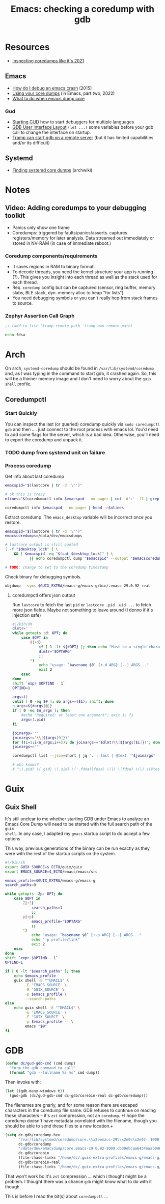 :PROPERTIES:
:ID:       ecfa4e3b-2190-4be9-b8af-2e7407d7e26c
:END:
#+TITLE: Emacs: checking a coredump with gdb
#+CATEGORY: slips
#+TAGS:

* Resources
+ [[https://nixos.mayflower.consulting/blog/2021/09/06/coredumpctl/][Inspecting coredumps like it's 2021]]

** Emacs

+ [[https://emacs.stackexchange.com/questions/14354/how-do-i-debug-an-emacs-crash][How do I debug an emacs crash]] (2015)
+ [[https://www.logikalsolutions.com/wordpress/information-technology/core-dumps-2/][Using your core dumps]] (in Emacs, part two, 2022)
+ [[https://www.reddit.com/r/emacs/comments/rxg6z8/comment/hri3mrs/?utm_source=share&utm_medium=web2x&context=3][What to do when emacs dump core]]

*** Gud

+ [[https://www.gnu.org/software/emacs/manual/html_node/emacs/Starting-GUD.html][Starting GUD]] how to start debuggers for multiple languages
+ [[https://www.gnu.org/software/emacs/manual/html_node/emacs/GDB-User-Interface-Layout.html][GDB User Interface Layout]] =(let ...)= some variables before your gdb call to
  change the interface on startup.
+ [[https://www.gnu.org/software/emacs/manual/html_node/tramp/Remote-processes.html#Running-a-debugger-on-a-remote-host][Tramp can start gdb on a remote server]] (but it has limited
  capabilities and/or its difficult)

** Systemd

+ [[https://wiki.archlinux.org/title/Core_dump#Using_systemd][Finding systemd core dumps]] (archwiki)

* Notes
** Video: Adding coredumps to your debugging toolkit

+ Panics only show one frame
+ Coredumps: triggered by faults/panics/asserts. captures registers/memory for
  later analysis. Data streamed out immediately or stored in NV-RAM (in case of
  immediate reboot.)

*** Coredump components/requirements

+ It saves regions in RAM to binary format.
+ To decode threads, you need the kernel structure your app is running (?). This
  gives you insight into each thread as well as the stack used for each thread.
+ Req. =coredump= config but can be captured (sensor, ring buffer, memory slabs,
  BLE stack, dyn. memery alloc to heap "for lists")
+ You need debugging symbols or you can't really hop from stack frames to
  source.

*** Zephyr Assertion Call Graph

#+begin_src emacs-lisp
;; (add-to-list 'tramp-remote-path 'tramp-own-remote-path)

#+end_src

#+begin_src bash
echo fdsa
#+end_src

#+RESULTS:
| /gnu/store/m6c5hgqg569mbcjjbp8l8m7q82ascpdl-bash-5.1.16/bin/bash: | warning: | setlocale: | LC_ALL: | cannot | change | locale | (en_US.utf8) |
| [                                                                 | Babel    | evaluation | exited  | with   | code   |      0 | ]            |


* Arch

On arch, =systemd-coredump= should be found in =/var/lib/systemd/coredump= and,
as I was typing in the command to start gdb, it crashed again. So, this will be
a thinner memory image and I don't need to worry about the =guix shell= profile.

** Coredumpctl

*** Start Quickly

You can inspect the last (or queried) coredump quickly via =sudo coredumpctl
gdb= and then .... just connect to the root process with emacs lol. You'd need
to add some flags for the server, which is a bad idea. Otherwise, you'll need to
export the coredump and unpack it.


*** TODO dump from systemd unit on failure


*** Process coredump

Get info about last coredump

#+begin_src sh :results output table
emacspid="$(lastcore | tr -d '\"')"

# ok this is crazy
nlines="$(coredumpctl info $emacspid --no-pager | cut -d':' -f1 | grep -ne "Message" | cut -d':' -f1)"

coredumpctl info $emacspid --no-pager | head -n$nlines

#+end_src

#+RESULTS:
| PID:        | 4052937                                                                                   | (.emacs-29.0.92-)                                                          |                   |     |      |       |        |       |
| UID:        | 1000                                                                                      | (dc)                                                                       |                   |     |      |       |        |       |
| GID:        | 1000                                                                                      | (dc)                                                                       |                   |     |      |       |        |       |
| Signal:     | 11                                                                                        | (SEGV)                                                                     |                   |     |      |       |        |       |
| Timestamp:  | Thu                                                                                       | 2023-09-21                                                                 | 13:18:05          | EDT | (4h  | 41min | ago)   |       |
| Command     | Line:                                                                                     | /gnu/store/lcf4xm3jaj7pkfg0h23h5y8946syrwfc-profile/bin/emacs              | --fg-daemon       |     |      |       |        |       |
| Executable: | /gnu/store/ip70sppv1xkgvf2ssms5arkaa40r5zba-emacs-next-pgtk-29.0.92/bin/.emacs-29.0.92-real |                                                                            |                   |     |      |       |        |       |
| Control     | Group:                                                                                    | /user.slice/user-1000.slice/user@1000.service/app.slice/gmacs-arch.service |                   |     |      |       |        |       |
| Unit:       | user@1000.service                                                                         |                                                                            |                   |     |      |       |        |       |
| User        | Unit:                                                                                     | gmacs-arch.service                                                         |                   |     |      |       |        |       |
| Slice:      | user-1000.slice                                                                           |                                                                            |                   |     |      |       |        |       |
| Owner       | UID:                                                                                      | 1000                                                                       | (dc)              |     |      |       |        |       |
| Boot        | ID:                                                                                       | cb39ebcaa6434eaab0464cc11b587496                                           |                   |     |      |       |        |       |
| Machine     | ID:                                                                                       | bb2e37c388884959b04f1d829e8de787                                           |                   |     |      |       |        |       |
| Hostname:   | kratos                                                                                    |                                                                            |                   |     |      |       |        |       |
| Storage:    | /var/lib/systemd/coredump/core.\x2eemacs-29\x2e0\x2e92-.1000.cb39ebcaa6434eaab0464cc11b587496.4052937.1695316685000000.zst | (present)                                                                  |                   |     |      |       |        |       |
| Size        | on                                                                                        | Disk:                                                                      | 70.5M             |     |      |       |        |       |
| Message:    | Process                                                                                   | 4052937                                                                    | (.emacs-29.0.92-) | of  | user |  1000 | dumped | core. |

Extract coredump. The =emacs_desktop= variable will be incorrect once you
restore.

#+begin_src sh :results output :var desktop_lock=(desktop-full-lock-name)
emacspid="$(lastcore | tr -d '\"')"
emacscoredumps=/data/dev/emacsdumps

# lastcore output is still quoted
[ -f "$desktop_lock" ] \
    && [ $emacspid -eq "$(cat $desktop_lock)" ] \
           || echo coredumpctl dump "$emacspid" --output "$emacscoredumps/emacs-$(date +%Y-%m_%d-%H-%M).core"

# TODO: change to set to the coredump timestamp
#+end_src

#+RESULTS:
: coredump dump 4052937 --output /data/dev/emacsdumps/emacs-2023-09_21-17-44.core

Check binary for debugging symbols.

#+begin_src sh
objdump --syms $GUIX_EXTRA/emacs-g/emacs-g/bin/.emacs-29.0.92-real
#+end_src

**** coredumpctl offers json output

Run =lastcore= to fetch the last =pid= or =lastcore .pid .uid ...= to fetch more
json fields. Maybe not something to leave around (I donno if it's injection
safe)

#+begin_src sh
#!/bin/sh
dlmtr=' '
while getopts :d: OPT; do
    case $OPT in
        d|+d)
            if [ 1 -lt ${#OPT} ]; then echo "Must be a single character -d"; exit 1; fi
            dlmtr="$OPTARG"
            ;;
        *)
            echo "usage: `basename $0` [+-d ARG} [--] ARGS..."
            exit 2
    esac
done
shift `expr $OPTIND - 1`
OPTIND=1

args=()
until [ 0 -eq $# ]; do args+=($1); shift; done
n_args=${#args[@]}
if [ 0 -eq $n_args ]; then
    #echo "Required: at least one argument"; exit 1; fi
    args=(.pid)
fi

joinargs='"'
joinargs+="\\(${args[0]})"
for ((i=1;i<n_args;i++)); do joinargs+="$dlmtr\\(${args[$i]})"; done
joinargs+='"'

coredumpctl list --json=short | jq '. | last | @text '"$joinargs"

# who knows?
# "\(.pid) \(.gid) \(.uid) \('.fdsa)|fdsa) \(|) \(fdsa) \(|) \(@test) \("\(.evil?')"
#+end_src



* Guix

** Guix Shell

It's still unclear to me whether starting GDB under Emacs to analyze an Emacs
Core Dump will need to be started with the full search path of the =guix
shell=. In any case, I adapted my =gmacs= startup script to do accept a few options

This way, previous generations of the binary can be run exactly as they were
with the rest of the startup scripts on the system.

#+begin_src bash
#!/bin/sh
export GUIX_SOURCE=$_ECTO/guix/guix
export EMACS_SOURCE=$_ECTO/emacs/emacs/src

emacs_profile=$GUIX_EXTRA/emacs-g/emacs-g
search_paths=0

while getopts :Zp: OPT; do
    case $OPT in
        Z|+Z)
            search_paths=1
            ;;
        p|+p)
            emacs_profile="$OPTARG"
            ;;
        *)
            echo "usage: `basename $0` [+-p ARG} [--] ARGS..."
            echo "-p profile/link"
            exit 2
    esac
done
shift `expr $OPTIND - 1`
OPTIND=1

if [ 0 -lt "$search_paths" ]; then
    echo $emacs_profile
    guix shell -E "^EMAIL$" \
         -E 'EMACS_SOURCE' \
         -E 'GUIX_SOURCE' \
         -p $emacs_profile \
         --search-paths
else
    echo guix shell -E "^EMAIL$" \
         -E 'EMACS_SOURCE' \
         -E 'GUIX_SOURCE' \
         -p $emacs_profile -- \
         emacs "$@"
fi
#+end_src

* GDB

#+begin_src emacs-lisp
(defun dc/gud-gdb-cmd (cmd dump)
  "form the gdb command to call"
  (format "gdb --fullname %s %s" cmd dump))
#+end_src

Then invoke with:

#+begin_src emacs-lisp
(let ((gdb-many-windows t))
  (gud-gdb (dc/gud-gdb-cmd dc-gdb/corebin-real dc-gdb/coredump)))
#+end_src

The filenames are gnarly, and for some reason there are escaped characters in
the coredump file name. GDB refuses to continue on reading these characters --
it's =zst= compression, not an =coredump=. +I hope the coredump doesn't have
metadata correlated with the filename, though you should be able to send these
files to a new location.+

#+begin_src emacs-lisp
(setq dc-gdb/coredump-hex
      "/var/lib/systemd/coredump/core.\\x2eemacs-29\\x2e0\\x2e92-.1000.cb39ebcaa6434eaab0464cc11b587496.4052937.1695316685000000.zst"
      dc-gdb/coredump
      "/data/dev/emacsdump/core.emacs-29.0.92-1000.cb39ebcaa6434eaab0464cc11b587496.4052937.1695316685000000.zst"
      dc-gdb/corebin
      (file-chase-links "/home/dc/.guix-extra-profiles/emacs-g/emacs-g/bin/emacs")
      dc-gdb/corebin-real
      (file-chase-links "/home/dc/.guix-extra-profiles/emacs-g/emacs-g/bin/.emacs-29.0.92-real"))
#+end_src

That won't work bc it's =zst= compression ... which i thought might be a
problem. I thought there was a chance =gdb= might know what to do with it
though.

This is before I read the bit(s) about =coredumpctl= ...

* Emacs

** Packaging

I'm using =emacs-guix= packages as well as =straight.el=. Using =M-x
locate-library= along with =embark-collect= or =embark-export= provides the
package locations with information about where emacs has loaded them from.



* Roam
+ [[id:6f769bd4-6f54-4da7-a329-8cf5226128c9][Emacs]]
+ [[id:3daa7903-2e07-4664-8a20-04df51b715de][C/C++ (cpp)]]
+ [[id:a6c90236-e3a9-4223-8afa-d02da892c676][Debug]]
